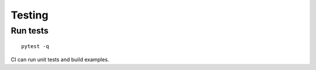 Testing
=======

Run tests
---------
::

    pytest -q
    
CI can run unit tests and build examples.
